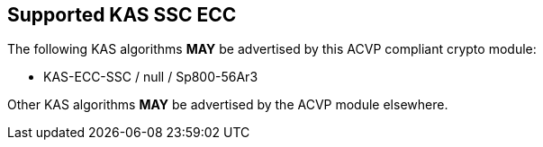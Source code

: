 
[#supported_algs]
== Supported KAS SSC ECC

The following KAS algorithms *MAY* be advertised by this ACVP compliant crypto module:

* KAS-ECC-SSC / null / Sp800-56Ar3

Other KAS algorithms *MAY* be advertised by the ACVP module elsewhere.

